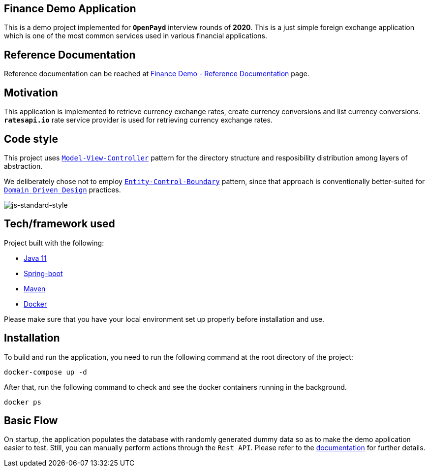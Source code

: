 == Finance Demo Application

This is a demo project implemented for `*OpenPayd*` interview rounds of *2020*. This is a just simple foreign exchange application which is one of the most common services used in various financial applications.

== Reference Documentation

Reference documentation can be reached at link:/finance-core/src/doc/asciidoc/index.adoc[Finance Demo - Reference Documentation] page.

== Motivation

This application is implemented to retrieve currency exchange rates, create currency conversions and list currency conversions. `*ratesapi.io*` rate service provider is used for retrieving currency exchange rates.

== Code style

This project uses https://en.wikipedia.org/wiki/Model%E2%80%93view%E2%80%93controller[`Model-View-Controller`] pattern for the directory structure and resposibility distribution among layers of abstraction.

We deliberately chose not to employ https://en.wikipedia.org/wiki/Entity-control-boundary[`Entity-Control-Boundary`] pattern, since that approach is conventionally better-suited for https://en.wikipedia.org/wiki/Domain-driven_design[`Domain Driven Design`] practices.

image:https://img.shields.io/badge/code%20style-standard-brightgreen.svg?style=flat[js-standard-style]

== Tech/framework used

Project built with the following:

- https://www.oracle.com/java/technologies/javase-jdk11-downloads.html[Java 11]
- https://spring.io/projects/spring-boot[Spring-boot]
- https://maven.apache.org/[Maven]
- https://www.docker.com/[Docker]

Please make sure that you have your local environment set up properly before installation and use.

== Installation

To build and run the application, you need to run the following command at the root directory of the project:

 docker-compose up -d

After that, run the following command to check and see the docker containers running in the background.

  docker ps

== Basic Flow

On startup, the application populates the database with randomly generated dummy data so as to make the demo application easier to test. Still, you can manually perform actions through the `Rest API`. Please refer to the link:/finance-core/src/doc/asciidoc/index.adoc[documentation] for further details.